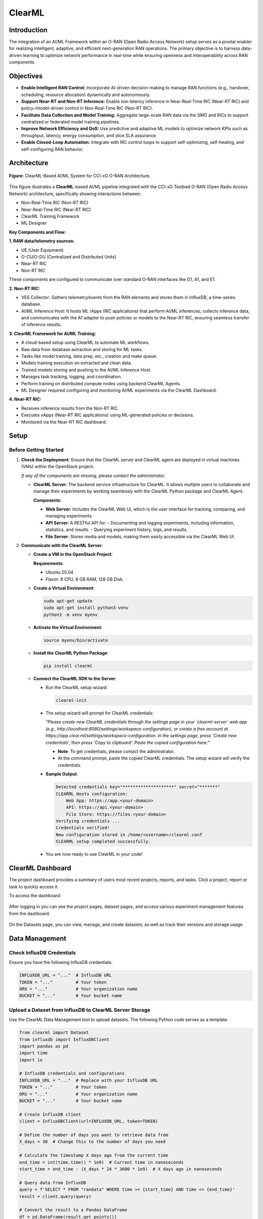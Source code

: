 .. _clearml_architecture:

ClearML
=======

Introduction
------------

The integration of an AI/ML Framework within an O-RAN (Open Radio Access Network) setup serves as a pivotal enabler for realizing intelligent, adaptive, and efficient next-generation RAN operations. The primary objective is to harness data-driven learning to optimize network performance in real-time while ensuring openness and interoperability across RAN components.

Objectives
----------

- **Enable Intelligent RAN Control:** Incorporate AI-driven decision-making to manage RAN functions (e.g., handover, scheduling, resource allocation) dynamically and autonomously.
- **Support Near-RT and Non-RT Inference:** Enable low-latency inference in Near-Real-Time RIC (Near-RT RIC) and policy-/model-driven control in Non-Real-Time RIC (Non-RT RIC).
- **Facilitate Data Collection and Model Training:** Aggregate large-scale RAN data via the SMO and RICs to support centralized or federated model training pipelines.
- **Improve Network Efficiency and QoS:** Use predictive and adaptive ML models to optimize network KPIs such as throughput, latency, energy consumption, and slice SLA assurance.
- **Enable Closed-Loop Automation:** Integrate with RIC control loops to support self-optimizing, self-healing, and self-configuring RAN behavior.

Architecture
------------

.. figure:: ../../_static/AI_ML.png
   :align: center
   :alt: AI-ML Architecture
   :width: 900px
   
   **Figure:** ClearML-Based AI/ML System for CCI-xG O-RAN Architecture.
This figure illustrates a **ClearML**-based AI/ML pipeline integrated with the CCI-xG Testbed O-RAN (Open Radio Access Network) architecture, specifically showing interactions between:

- Non-Real-Time RIC (Non-RT RIC)
- Near-Real-Time RIC (Near-RT RIC)
- ClearML Training Framework
- ML Designer

**Key Components and Flow:**

**1. RAW data/telemetry sources:**

- UE (User Equipment)
- O-CU/O-DU (Centralized and Distributed Units)
- Near-RT RIC
- Non-RT RIC

These components are configured to communicate over standard O-RAN interfaces like O1, A1, and E1.

**2. Non-RT RIC:**

- VES Collector: Gathers telemetry/events from the RAN elements and stores them in InfluxDB, a time-series database.

- AI/ML Inference Host: It hosts ML rApps (RIC applications) that perform AI/ML inferences, collects inference data, and communicates with the A1 adapter to push policies or models to the Near-RT RIC, ensuring seamless transfer of inference results.

**3. ClearML Framework for AI/ML Training:**

- A cloud-based setup using ClearML to automate ML workflows.
- Raw data from database extraction and storing for ML tasks.
- Tasks like model training, data prep, etc., creation and make queue.
- Models training execution on extracted and clean data.
- Trained models storing and pushing to the AI/ML Inference Host.
- Manages task tracking, logging, and coordination.
- Perform training on distributed compute nodes using backend ClearML Agents.
- ML Designer required configuring and monitoring AI/ML experiments via the ClearML Dashboard.

**4. Near-RT RIC:**

- Receives inference results from the Non-RT RIC.
- Executes xApps (Near-RT RIC applications) using ML-generated policies or decisions.
- Monitored via the Near-RT RIC dashboard.

Setup
-----

Before Getting Started
~~~~~~~~~~~~~~~~~~~~~

1. **Check the Deployment**: Ensure that the ClearML server and ClearML agent are deployed in virtual machines (VMs) within the OpenStack project.

   *If any of the components are missing, please contact the administrator.*

   - **ClearML Server**: The backend service infrastructure for ClearML. It allows multiple users to collaborate and manage their experiments by working seamlessly with the ClearML Python package and ClearML Agent.

     **Components**:

     - **Web Server**: Includes the ClearML Web UI, which is the user interface for tracking, comparing, and managing experiments.
     - **API Server**: A RESTful API for:
       - Documenting and logging experiments, including information, statistics, and results.
       - Querying experiment history, logs, and results.
     - **File Server**: Stores media and models, making them easily accessible via the ClearML Web UI.

2. **Communicate with the ClearML Server**:

   - **Create a VM in the OpenStack Project**:

     **Requirements**:

     - Ubuntu 20.04
     - Flavor: 8 CPU, 8 GB RAM, 128 GB Disk

   - **Create a Virtual Environment**:

     .. code-block:: bash

        sudo apt-get update
        sudo apt-get install python3-venv
        python3 -m venv myenv

   - **Activate the Virtual Environment**:

     .. code-block:: bash

        source myenv/bin/activate

   - **Install the ClearML Python Package**:

     .. code-block:: bash

        pip install clearml

   - **Connect the ClearML SDK to the Server**:

     - Run the ClearML setup wizard:

       .. code-block:: bash

          clearml-init

     - The setup wizard will prompt for ClearML credentials:

       *"Please create new ClearML credentials through the settings page in your `clearml-server` web app (e.g., http://localhost:8080/settings/workspace-configuration), or create a free account at https://app.clear.ml/settings/workspace-configuration. In the settings page, press 'Create new credentials', then press 'Copy to clipboard'. Paste the copied configuration here:"*

       - **Note**: To get credentials, please contact the administrator.
       - At the command prompt, paste the copied ClearML credentials. The setup wizard will verify the credentials.

     - **Sample Output**:

       .. code-block:: text

          Detected credentials key="********************" secret="*******"
          CLEARML Hosts configuration:
              Web App: https://app.<your-domain>
              API: https://api.<your-domain>
              File Store: https://files.<your-domain>
          Verifying credentials ...
          Credentials verified!
          New configuration stored in /home/<username>/clearml.conf
          CLEARML setup completed successfully.

     - You are now ready to use ClearML in your code!


ClearML Dashboard
-----------------

The project dashboard provides a summary of users most recent projects, reports, and tasks. Click a project, report or task to quickly access it.

To access the dashboard:


.. figure:: ../../_static/MLDash1.png
   :align: center
   :alt: AI-ML Architecture
   :width: 900px


.. raw:: html

   <br><br>

After logging in you can see the project pages, dataset pages, and access various experiment management features from the dashboard.

.. raw:: html

   <br><br>

.. figure:: ../../_static/MLDash2.png
   :align: center
   :alt: AI-ML Architecture
   :width: 900px


.. raw:: html

   <br><br>

On the Datasets page, you can view, manage, and create datasets, as well as track their versions and storage usage

.. raw:: html

   <br><br>
   
.. figure:: ../../_static/MLDash3.png
   :align: center
   :alt: AI-ML Architecture
   :width: 900px   

Data Management
---------------

Check InfluxDB Credentials
~~~~~~~~~~~~~~~~~~~~~~~~~~

Ensure you have the following InfluxDB credentials:

.. code-block:: python

   INFLUXDB_URL = "..."  # InfluxDB URL
   TOKEN = "..."         # Your token
   ORG = "..."           # Your organization name
   BUCKET = "..."        # Your bucket name

Upload a Dataset from InfluxDB to ClearML Server Storage
~~~~~~~~~~~~~~~~~~~~~~~~~~~~~~~~~~~~~~~~~~~~~~~~~~~~~~~~

Use the ClearML Data Management tool to upload datasets. The following Python code serves as a template:

.. code-block:: python

   from clearml import Dataset
   from influxdb import InfluxDBClient
   import pandas as pd
   import time
   import io

   # InfluxDB credentials and configurations
   INFLUXDB_URL = "..."  # Replace with your InfluxDB URL
   TOKEN = "..."         # Your token
   ORG = "..."           # Your organization name
   BUCKET = "..."        # Your bucket name

   # Create InfluxDB client
   client = InfluxDBClient(url=INFLUXDB_URL, token=TOKEN)

   # Define the number of days you want to retrieve data from
   X_days = 30  # Change this to the number of days you need

   # Calculate the timestamp X days ago from the current time
   end_time = int(time.time() * 1e9)  # Current time in nanoseconds
   start_time = end_time - (X_days * 24 * 3600 * 1e9)  # X days ago in nanoseconds

   # Query data from InfluxDB
   query = f'SELECT * FROM "randata" WHERE time >= {start_time} AND time <= {end_time}'
   result = client.query(query)

   # Convert the result to a Pandas DataFrame
   df = pd.DataFrame(result.get_points())

   # Convert the DataFrame to a CSV-like string in memory
   csv_buffer = io.StringIO()
   df.to_csv(csv_buffer, index=False)
   csv_buffer.seek(0)  # Reset the buffer to the beginning

   # Upload the in-memory CSV data to ClearML
   dataset = Dataset.create(dataset_name="rapp_data", dataset_project="rapp_examples")
   dataset.add_object(csv_buffer, "randata.csv")  # Add the in-memory CSV as an object with a filename
   dataset.upload()
   dataset.finalize()

   print(f"Dataset uploaded to ClearML with ID: {dataset.id}")

Accessing the Uploaded Data and Preparing It
~~~~~~~~~~~~~~~~~~~~~~~~~~~~~~~~~~~~~~~~~~~~

.. code-block:: python

   from clearml import Dataset
   import os
   import pandas as pd
   from pathlib import Path
   from clearml import Task

   # Initialize ClearML Task
   task = Task.init(project_name="Your-Project", task_name="Data Preparation", output_uri=True)

   # Load dataset from ClearML
   dataset_name = "your-dataset-name"
   dataset_project = "your-dataset-project"
   local_dataset_path = Path(Dataset.get(
       dataset_project=dataset_project,
       dataset_name=dataset_name,
       alias="dataset-alias"
   ).get_local_copy())

   # List all files in the dataset directory
   data_files = [data_path for data_path in os.listdir(local_dataset_path) if data_path.endswith(".csv")]
   print("Data files:", data_files)

   # Function to preprocess a single CSV file
   def process_file(file_path):
       df = pd.read_csv(file_path)
       # ... code for preparing the data ...
       return df

   # Process all data files
   dataframes = [process_file(os.path.join(local_dataset_path, file)) for file in data_files]

   # Combine into a single DataFrame
   combined_data = pd.concat(dataframes, axis=0).reset_index(drop=True)

   # Display basic statistics
   print(combined_data.describe())

Preprocessing and Normalization
~~~~~~~~~~~~~~~~~~~~~~~~~~~~~~~

.. code-block:: python

   import pandas as pd
   from sklearn.preprocessing import StandardScaler, MinMaxScaler

   def preprocess_data(df, numeric_cols=None, fill_strategy="mean", drop_cols=None):
       """
       Preprocess the dataset:
       - Fill missing values
       - Drop unnecessary columns
       - Ensure consistent data types
       """
       # Drop unnecessary columns if specified
       if drop_cols:
           df = df.drop(columns=drop_cols, errors="ignore")

       # Fill missing values
       if fill_strategy == "mean":
           df = df.fillna(df.mean(numeric_only=True))
       elif fill_strategy == "median":
           df = df.fillna(df.median(numeric_only=True))
       elif fill_strategy == "zero":
           df = df.fillna(0)
       elif fill_strategy == "ffill":
           df = df.fillna(method="ffill")
       elif fill_strategy == "bfill":
           df = df.fillna(method="bfill")
       else:
           raise ValueError("Unsupported fill strategy. Use 'mean', 'median', 'zero', 'ffill', or 'bfill'.")

       # Ensure numeric columns are of proper type
       if numeric_cols:
           df[numeric_cols] = df[numeric_cols].apply(pd.to_numeric, errors="coerce")

       return df

   def normalize_data(df, cols_to_normalize, method="standard"):
       """
       Normalize the specified columns using the given method:
       - 'standard': StandardScaler (z-score normalization)
       - 'minmax': MinMaxScaler (scale to [0, 1])
       """
       if method == "standard":
           scaler = StandardScaler()
       elif method == "minmax":
           scaler = MinMaxScaler()
       else:
           raise ValueError("Unsupported normalization method. Use 'standard' or 'minmax'.")

       df[cols_to_normalize] = scaler.fit_transform(df[cols_to_normalize])

       return df

Model Training
--------------

Creating and Training the Model
~~~~~~~~~~~~~~~~~~~~~~~~~~~~~~~

.. code-block:: python

   import tensorflow as tf
   from tensorflow.keras import layers
   import numpy as np

   # Assuming 'combined_data' is your preprocessed dataset
   data = combined_data.to_numpy()

   # Split into training, validation, and test sets
   train_size = int(0.7 * len(data))
   val_size = int(0.15 * len(data))
   test_size = len(data) - train_size - val_size

   train_data = data[:train_size]
   val_data = data[train_size:train_size+val_size]
   test_data = data[train_size+val_size:]

   train_input, train_labels = train_data[:, :-1], train_data[:, -1]
   val_input, val_labels = val_data[:, :-1], val_data[:, -1]
   test_input, test_labels = test_data[:, :-1], test_data[:, -1]

   # Create the model
   model = tf.keras.Sequential([
       layers.Dense(32, activation='relu', input_shape=(train_input.shape[1],)),
       layers.Dense(16, activation='relu'),
       layers.Dense(8, activation='relu'),
       layers.Dense(3, activation='softmax')  # Adjust '3' to the number of classes in your dataset
   ])

   model.compile(optimizer='adam',
                 loss=tf.keras.losses.SparseCategoricalCrossentropy(),
                 metrics=['accuracy'])

   # Train the model
   history = model.fit(
       train_input, train_labels,
       validation_data=(val_input, val_labels),
       batch_size=64,
       epochs=15,
       callbacks=[
           tf.keras.callbacks.EarlyStopping(monitor='val_loss', patience=5),
           tf.keras.callbacks.ReduceLROnPlateau(monitor='val_loss', factor=0.1, patience=3)
       ]
   )

   print("Training complete!")

Evaluation and Logging
----------------------

.. code-block:: python

   import matplotlib.pyplot as plt

   # Evaluate the model
   test_loss, test_accuracy = model.evaluate(test_input, test_labels)
   print(f"Test Loss: {test_loss}, Test Accuracy: {test_accuracy}")

   # Log metrics to ClearML
   task.get_logger().report_single_value("Test Loss", test_loss)
   task.get_logger().report_single_value("Test Accuracy", test_accuracy)

   # Log training history
   def plot_training(history):
       plt.figure()
       plt.plot(history.history['loss'], label='Train Loss')
       plt.plot(history.history['val_loss'], label='Validation Loss')
       plt.title('Loss Curve')
       plt.legend()
       plt.savefig('loss_curve.png')
       plt.show()

   plot_training(history)

   # Save the model
   model.save("trained_model.keras")
   task.upload_artifact("Trained Model", artifact_object="trained_model.keras")

For a step-by-step walkthrough and practical usage, see the :ref:`ClearML Experiment <clearml_experiment>` in the Sample Experiments section.


References
----------

.. [1] https://clear.ml/docs/latest/docs/

.. [2] https://clear.ml/docs/latest/docs/getting_started/ds/ds_first_steps/#auto-log-experiment

.. [3] https://clear.ml/docs/latest/docs/clearml_data/clearml_data_sdk
